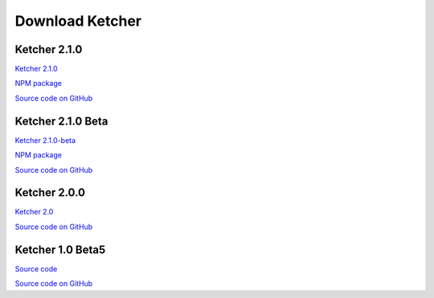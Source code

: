 Download Ketcher
================
Ketcher 2.1.0
-------------

`Ketcher 2.1.0 <https://www.epam.com/download?downloadParam=/content/dam/epam/library/open-source/ketcher/ketcher-2.1.0.zip>`__

`NPM package <https://www.npmjs.com/package/ketcher-react/v/2.1.0>`__

`Source code on GitHub <https://github.com/epam/ketcher/releases/tag/v2.1.0>`__

Ketcher 2.1.0 Beta
------------------

`Ketcher 2.1.0-beta <https://www.epam.com/download?downloadParam=/content/dam/epam/library/open-source/ketcher/ketcher-2.1.0-beta.zip>`__

`NPM package <https://www.npmjs.com/package/ketcher-react>`__

`Source code on GitHub <http://github.com/epam/ketcher>`__

Ketcher 2.0.0
-------------

`Ketcher 2.0 <https://www.epam.com/download?downloadParam=/content/dam/epam/library/open-source/ketcher/ketcher-2.0.0.zip>`__

`Source code on GitHub <http://github.com/epam/ketcher>`__

Ketcher 1.0 Beta5
-----------------

`Source code <http://www.epam.com/download?downloadParam=/content/dam/epam/library/open-source/ketcher/ketcher-1.0-beta5.zip>`__

`Source code on GitHub <http://github.com/ggasoftware/ketcher>`__
